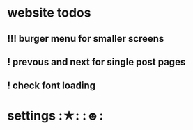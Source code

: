* website todos
** !!! burger menu for smaller screens
** ! prevous and next for single post pages
** ! check font loading

* settings								  :★: :☻:
#+PRIORITIES: 0 9 5
#+TODO: ? ! !! !!! > | . >>
#+TAGS: ☀ ★ ☆ ☄ ☢ ☯ ☹ ☺ ☻
